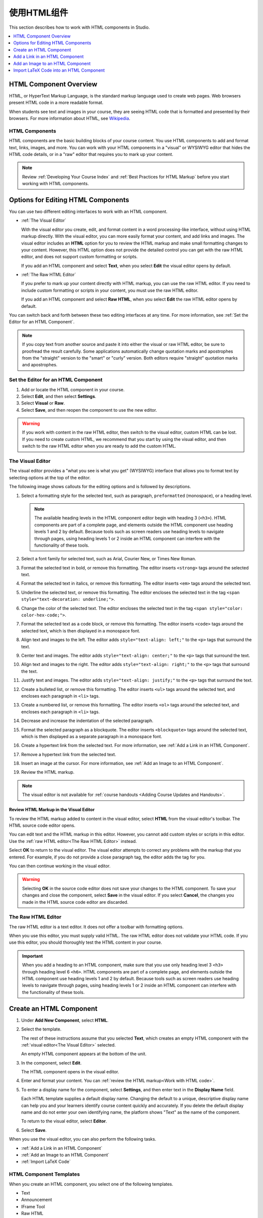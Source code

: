 .. _Working with HTML Components:

#############################
使用HTML组件
#############################

This section describes how to work with HTML components in Studio.

.. contents::
 :local:
 :depth: 1

***********************
HTML Component Overview
***********************

HTML, or HyperText Markup Language, is the standard markup language used to
create web pages. Web browsers present HTML code in a more readable format.

When students see text and images in your course, they are seeing HTML code
that is formatted and presented by their browsers. For more information about
HTML, see `Wikipedia <http://en.wikipedia.org/wiki/HTML>`_.

===================
HTML Components
===================

HTML components are the basic building blocks of your course content. You use
HTML components to add and format text, links, images, and more. You can work
with your HTML components in a "visual" or WYSIWYG editor that hides the HTML
code details, or in a "raw" editor that requires you to mark up your content.

.. note::
 Review :ref:`Developing Your Course Index` and :ref:`Best Practices for HTML
 Markup` before you start working with HTML components.


.. _Options for Editing HTML Components:

********************************************
Options for Editing HTML Components
********************************************

You can use two different editing interfaces to work with an HTML component.

* :ref:`The Visual Editor`

  With the visual editor you create, edit, and format content in a word
  processing-like interface, without using HTML markup directly. With the
  visual editor, you can more easily format your content, and add links and
  images. The visual editor includes an **HTML** option for you to review the
  HTML markup and make small formatting changes to your content. However, this
  HTML option does not provide the detailed control you can get with the raw
  HTML editor, and does not support custom formatting or scripts.

  If you add an HTML component and select **Text**, when you select **Edit**
  the visual editor opens by default.

* :ref:`The Raw HTML Editor`

  If you prefer to mark up your content directly with HTML markup, you can use
  the raw HTML editor. If you need to include custom formatting or scripts in
  your content, you must use the raw HTML editor.

  If you add an HTML component and select **Raw HTML**, when you select
  **Edit** the raw HTML editor opens by default.

You can switch back and forth between these two editing interfaces at any time.
For more information, see :ref:`Set the Editor for an HTML Component`.

.. note::
    If you copy text from another source and paste it into either the visual or
    raw HTML editor, be sure to proofread the result carefully. Some
    applications automatically change quotation marks and apostrophes from the
    "straight" version to the "smart" or "curly" version. Both editors require
    "straight" quotation marks and apostrophes.

.. _Set the Editor for an HTML Component:

======================================
Set the Editor for an HTML Component
======================================

#. Add or locate the HTML component in your course.

#. Select **Edit**, and then select **Settings**.

#. Select **Visual** or **Raw**.

#. Select **Save**, and then reopen the component to use the new editor.

.. warning::
 If you work with content in the raw HTML editor, then switch to the visual
 editor, custom HTML can be lost. If you need to create custom HTML, we
 recommend that you start by using the visual editor, and then switch to the
 raw HTML editor when you are ready to add the custom HTML.

.. _The Visual Editor:

=========================
The Visual Editor
=========================

The visual editor provides a "what you see is what you get" (WYSIWYG) interface
that allows you to format text by selecting options at the top
of the editor.

The following image shows callouts for the editing options and is followed by
descriptions.

.. image:: ../../../shared/images/HTML_VisualView_Toolbar.png
  :alt: An image of the visual editor toolbar, with numbers next to each of the
   formatting buttons.
  :width: 600

#. Select a formatting style for the selected text, such as paragraph,
   ``preformatted`` (monospace), or a heading level.

   .. note::
     The available heading levels in the HTML component editor begin with
     heading 3 (``<h3>``). HTML components are part of a complete page, and
     elements outside the HTML component use heading levels 1 and 2 by default.
     Because tools such as screen readers use heading levels to navigate
     through pages, using heading levels 1 or 2 inside an HTML component can
     interfere with the functionality of these tools.

#. Select a font family for selected text, such as Arial, Courier New, or Times
   New Roman.

#. Format the selected text in bold, or remove this formatting. The editor
   inserts ``<strong>`` tags around the selected text.

#. Format the selected text in italics, or remove this formatting. The editor
   inserts ``<em>`` tags around the selected text.

#. Underline the selected text, or remove this formatting. The editor encloses
   the selected text in the tag ``<span style="text-decoration: underline;">``.

#. Change the color of the selected text. The editor encloses the selected text
   in the tag ``<span style="color: color-hex-code;">``.

#. Format the selected text as a code block, or remove this formatting. The
   editor inserts ``<code>`` tags around the selected text, which is then
   displayed in a monospace font.

#. Align text and images to the left. The editor adds ``style="text-align:
   left;"`` to the ``<p>`` tags that surround the text.

#. Center text and images. The editor adds ``style="text-align: center;"`` to
   the ``<p>`` tags that surround the text.

#. Align text and images to the right. The editor adds ``style="text-align:
   right;"`` to the ``<p>`` tags that surround the text.

#. Justify text and images. The editor adds ``style="text-align: justify;"`` to
   the ``<p>`` tags that surround the text.

#. Create a bulleted list, or remove this formatting. The editor inserts
   ``<ul>`` tags around the selected text, and encloses each paragraph in
   ``<li>`` tags.

#. Create a numbered list, or remove this formatting. The editor inserts
   ``<ol>`` tags around the selected text, and encloses each paragraph in
   ``<li>`` tags.

#. Decrease and increase the indentation of the selected paragraph.

#. Format the selected paragraph as a blockquote. The editor inserts
   ``<blockquote>`` tags around the selected text, which is then displayed as a
   separate paragraph in a monospace font.

#. Create a hypertext link from the selected text. For more information, see
   :ref:`Add a Link in an HTML Component`.

#. Remove a hypertext link from the selected text.

#. Insert an image at the cursor. For more information, see :ref:`Add an Image
   to an HTML Component`.

#. Review the HTML markup.

.. note::
  The visual editor is not available for :ref:`course handouts <Adding Course
  Updates and Handouts>`.

.. _Work with HTML code:

Review HTML Markup in the Visual Editor
*****************************************

To review the HTML markup added to  content in the visual editor, select
**HTML** from the visual editor's toolbar. The HTML source code editor opens.

.. image:: ../../../shared/images/HTML_source_code.png
 :alt: The HTML source code editor for the visual editor in Studio, showing
     HTML with markup.
 :width: 600

You can edit text and the HTML markup in this editor. However, you cannot add
custom styles or scripts in this editor. Use the
:ref:`raw HTML editor<The Raw HTML Editor>` instead.

Select **OK** to return to the visual editor. The visual editor attempts to
correct any problems with the markup that you entered. For example, if you do
not provide a close paragraph tag, the editor adds the tag for you.

You can then continue working in the visual editor.

.. warning::
 Selecting **OK** in the source code editor does not save your changes to the
 HTML component. To save your changes and close the component, select **Save**
 in the visual editor. If you select **Cancel**, the changes you made in the
 HTML source code editor are discarded.

.. _The Raw HTML Editor:

=========================
The Raw HTML Editor
=========================

The raw HTML editor is a text editor. It does not offer a toolbar with
formatting options.

.. image:: ../../../shared/images/raw_html_editor.png
 :alt: The raw HTML editor, showing example HTML.
 :width: 600

When you use this editor, you must supply valid HTML. The raw HTML editor does
not validate your HTML code. If you use this editor, you should thoroughly test
the HTML content in your course.

.. important::
 When you add a heading to an HTML component, make sure that you use only
 heading level 3 ``<h3>`` through heading level 6 ``<h6>``. HTML components are
 part of a complete page, and elements outside the HTML component use heading
 levels 1 and 2 by default. Because tools such as screen readers use heading
 levels to navigate through pages, using heading levels 1 or 2 inside an HTML
 component can interfere with the functionality of these tools.

.. _Create an HTML Component:

*****************************
Create an HTML Component
*****************************

#. Under **Add New Component**, select **HTML**.

#. Select the template.

   The rest of these instructions assume that you selected **Text**, which
   creates an empty HTML component with the :ref:`visual editor<The Visual
   Editor>` selected.

   An empty HTML component appears at the bottom of the unit.

#. In the component, select **Edit**.

   The HTML component opens in the visual editor.

#. Enter and format your content. You can :ref:`review the HTML markup<Work
   with HTML code>`.

#. To enter a display name for the component, select **Settings**, and then
   enter text in the **Display Name** field.

   Each HTML template supplies a default display name. Changing the default to
   a unique, descriptive display name can help you and your learners identify
   course content quickly and accurately. If you delete the default display
   name and do not enter your own identifying name, the platform shows
   "Text" as the name of the component.

   To return to the visual editor, select **Editor**.

#. Select **Save**.

When you use the visual editor, you can also perform the following tasks.

* :ref:`Add a Link in an HTML Component`
* :ref:`Add an Image to an HTML Component`
* :ref:`Import LaTeX Code`


.. _HTML Component Templates:

=========================
HTML Component Templates
=========================

When you create an HTML component, you select one of the following templates.

* Text
* Announcement
* IFrame Tool
* Raw HTML

The raw HTML template uses the raw HTML editor by default. All of the other
templates use the visual editor by default. You can switch between the editors
in any HTML component. For more information, see :ref:`Set the Editor for an
HTML Component`.

.. _Add a Link in an HTML Component:

***********************************
Add a Link in an HTML Component
***********************************

When you use the visual editor, to add a link to a website, course unit, or
file in an HTML component, you work with the **Insert link** dialog box.

For more information, see the following tasks.

* :ref:`Add a Link to a Website`
* :ref:`Add a Link to a Course Unit`
* :ref:`Add a Link to a File`

.. _Add a Link to a Website:

=======================
Add a Link to a Website
=======================

#. Select the text that you want to use as the link text.

#. Select the link icon in the toolbar.

#. In the **Insert link** dialog box, enter the URL of the website that is the
   destination for your link in the **URL** field.

#. If you want the link to open in a new window, select the dropdown arrow
   next to the **Target** field, and then select **New Window**. If not, you
   can leave the default value.

#. Select **OK**.

#. Save the HTML component.

#. To test the link, select **View Live Version** or **Preview**. When the unit
   opens in the LMS, select the linked text and verify that the correct website
   opens.

.. _Add a Link to a Course Unit:

===========================
Add a Link to a Course Unit
===========================

.. note::
  When you create a link to another component, the unit of that destination
  component must be published for the link to work.

#. Obtain the location ID of the unit you want to link to.

   #. In Studio, open the page for the unit that you want to link to in Studio,
      and then locate **Unit Location** in the right pane.

   #. Under **Unit Location**, select and copy the alphanumeric text in the
      **Location ID** field.

      .. image:: ../../../shared/images/UnitIdentifier.png
       :alt: The **Unit Location** area in the right pane of a unit page, with
           the unit's location ID circled.

#. Open the HTML component where you want to add the link.

#. Select the text that you want to make into the link.

#. Select the link icon in the toolbar.

#. In the **Insert link** dialog box, enter a value that resembles the
   following value in the **URL** field.

   ``/jump_to_id/<location ID>``

   Make sure to replace <location ID> (including the brackets) with the
   location ID that you copied in step 1, and make sure that you include both
   forward slashes (/).

  .. caution::
    Ensure you use ``/jump_to_id/<location ID>`` as the URL value. Do not
    use the URL of the unit that you see in the browser address bar.  If you do
    not use ``/jump_to_id/<location ID>``, the link will be broken if you
    export and then import the course.

#. If you want the link to open in a new window, select the dropdown arrow
   next to the **Target** field, and then select **New Window**. If not, you
   can leave the default value.

#. Select **Insert**.

#. Save the HTML component and test the link.

.. _Add a Link to a File:

====================
Add a Link to a File
====================

.. tip::
 When you add links to files, open the HTML component and the **Files &
 Uploads** page in separate browser windows. You can then more quickly copy
 file URLs.

You can add a link in an HTML component to any file that is uploaded for the
course. For more information about uploading files, see :ref:`Add Files to a
Course`.

.. note::
 Do not use this method to add images to HTML components. Instead, use the
 method in :ref:`Add an Image to an HTML Component`.


#. On the **Files & Uploads** page, locate the file that you want, and then
   select **Studio** in the **Copy URLs** column.

  .. note::
   You must use the **Studio** URL to link to the file, not the **Web** URL.
   For more information, see :ref:`Add Files to a Course`.

#. In the HTML component where you want to add the link, select the text that
   you want to make into the link.

#. In the toolbar, select the link icon.

#. In the **Insert link** dialog box, paste the Studio URL for the file in the
   **URL** field. For example, the URL might resemble the following URL.

   ``/static/FileName.pdf``

   Make sure that you include both forward slashes (/).

#. (optional) If you want the link to open in a new window, select the dropdown
   arrow next to the **Target** field, and then select **New Window**. If not,
   you can leave the default value.

#. Select **OK**.

#. Save the HTML component and test the link.

.. _Add an Image to an HTML Component:

*********************************
Add an Image to an HTML Component
*********************************

When you use the visual editor, you can add any image from your computer to an
HTML component. You can see a preview of the image before you add it to the
component.

.. note::

 * Before you add an image, make sure that you obtain copyright permissions for
   images you use in your course, and that you cite sources appropriately.
 * To add effective alternative text for images, review :ref:`Best Practices
   for Describing Images`.
 * You can only add one image at one time.
 * Each individual image file must be smaller than 10 MB.

To add an image to an HTML component, you can use one of the following
procedures.

* :ref:`Drag an image <Drag an Image into the Add Image Dialog Box>` from your
  computer into the **Add Image** dialog box in the HTML component.
* :ref:`Locate an image <Locate an Image on Your Computer>` by using the
  **Browse Your Computer** option in the **Add Image** dialog box.
* :ref:`Select an image <Select a Previously Uploaded Image>` that you have
  uploaded to the **Files & Uploads** page.

.. _Drag an Image into the Add Image Dialog Box:

===========================================
Drag an Image into the Add Image Dialog Box
===========================================

#. In the HTML component, position the cursor where you want to add an image,
   and then select the image icon on the toolbar.

#. In the **Add an Image** dialog box, drag an image from your computer into
   the **Drag and Drop** area.

   As soon as your file uploads, the **Edit Image Settings** dialog box opens.

#. In the **Edit Image Settings** dialog box, add an image description.

   * In the **Image Description (Alt Text)** field, enter alternative text for
     the image. This text becomes the value of the ``alt`` attribute in HTML
     and is required for your course to be fully accessible. For more
     information, see :ref:`Best Practices for Describing Images`.

   * If your image is a decorative image that does not convey important
     information, select the **This image is decorative only** checkbox.

#. (optional) Specify the width and height of your image. For more information,
   see :ref:`Change the Image Size`.

#. Select **Insert Image**.

#. Save the HTML component and test the image.

.. _Locate an Image on Your Computer:

===========================================
Locate an Image on Your Computer
===========================================

#. In the HTML component, position the cursor where you want to add an image,
   and then select the image icon on the toolbar.

#. In the **Add an Image** dialog box, **Browse Your Computer**.

#. In the dialog box that opens, locate the file that you want to add, and
   then select **Open**.

   As soon as your file uploads, the **Edit Image Settings** dialog box opens.

#. In the **Edit Image Settings** dialog box, add an image description.

   * In the **Image Description (Alt Text)** field, enter alternative text for
     the image. This text becomes the value of the ``alt`` attribute in HTML
     and is required for your course to be fully accessible. For more
     information, see :ref:`Best Practices for Describing Images`.

   * If your image is a decorative image that does not convey important
     information, select the **This image is decorative only** checkbox.

#. (optional) Specify the width and height of your image. For more information,
   see :ref:`Change the Image Size`.

#. Select **Insert Image**.

#. Save the HTML component and test the image.

.. _Select a Previously Uploaded Image:

==================================
Select a Previously Uploaded Image
==================================

#. If you have not already added the image that you want to add, open the
   **Files & Uploads** page, and then upload the image. For more information
   about uploading images, see :ref:`Add Files to a Course`.

   When you upload an image, the image automatically becomes available in a
   list that opens when you add an image to an HTML component.

#. In the HTML component, position the cursor where you want to add an image,
   and then select the image icon on the toolbar.

#. In the **Add an Image** dialog box, locate the image in the **Select a
   previously uploaded image** list, and then select **Next**.

#. In the **Edit Image Settings** dialog box, complete one of the following
   options.

   * In the **Image Description (Alt Text)** field, enter alternative text for
     the image. This text becomes the value of the ``alt`` attribute in HTML
     and is required for your course to be fully accessible. For more
     information, see :ref:`Best Practices for Describing Images`.

   * If your image is a decorative image that does not convey important
     information, select the **This image is decorative only** checkbox.

#. (optional) Specify the width and height of your image. For more information,
   see :ref:`Change the Image Size`.

#. Select **Insert Image**.

#. Save the HTML component and test the image.

.. _Format an Image in an HTML Component:

=========================================
Format an Image in an HTML Component
=========================================

You have several options for formatting an image in an HTML component.

.. contents::
 :local:
 :depth: 1

.. _Align an Image:

Align an Image
***************

To align your image to the right, the left, or the center, follow these steps.

#. In the HTML component, select the image.

#. On the toolbar, select the left align, right align, or center icon.

.. _Change the Image Size:

Change the Image Size
*********************

To change the size of your image, follow these steps.

#. In the HTML component, select the image that you want to edit, and then
   select the image icon on the toolbar.

#. In the **Edit Image Settings** dialog box, locate **Image Dimensions**, and
   then enter the values that you want for the **Width** and **Height**
   options.

   .. note::
    To make sure that the image keeps the same proportions when you change the
    image size, make sure that **Lock proportions** is selected, and enter a
    number in only the **Width** field or the **Height** field. After you tab
    or click outside that field, the number in the other field changes to a
    value that maintains the image proportions.

#. Select **Insert Image**.

If you want to change the image back to the original size, clear the values in
the **Width** and **Height** fields.

.. SP 4/9/18: The following sections are commented out because the current
.. version of this modal does not include the Advanced tab. The Advanced tab
.. may be re-added in a future version.


.. .. _Add a Border to an Image:

.. Add a Border to an Image
.. ************************

.. #. In the HTML component, select the image that you want to edit, and then
..   select the image icon on the toolbar.
.. #. In the **Add or Edit Image** dialog box, select **Advanced**.
.. #. In the **Border** field, enter the width in pixels of the border for
..    the image.


.. .. _Add Margins to an Image:

.. Add Margins to an Image
.. ************************

.. #. In the HTML component, select the image that you want to edit, and then
..   select the image icon on the toolbar.
.. #. In the **Add or Edit Image** dialog box, select **Advanced**.
.. #. In the **Vertical space** and **Horizontal space** fields, enter the
..    width in pixels of the margin that you want around the image.


.. The following information is inaccurate and may need to be removed.

.. _Import LaTeX Code:

****************************************
Import LaTeX Code into an HTML Component
****************************************

You can import LaTeX code into an HTML component. You might do this, for
example, if you want to create "beautiful math" such as the math in the
following image.

.. image:: ../../../shared/images/HTML_LaTeX_LMS.png
 :alt: Math formulas created with LaTeX in an HTML component.

.. warning::
 The LaTeX processor that Studio uses to convert LaTeX code to XML is a third
 party tool. We recommend that you use this feature with caution. If you use
 the tool, make sure that you work with your partner manager.

==========================
Enable the LaTeX Processor
==========================

The LaTeX processor is not enabled by default. To enable it, you have to change
the advanced settings in your course.

#. In Studio, select **Settings**, and then select **Advanced Settings**.

#. In the field for the **Enable LaTeX Compiler** policy key, change **false**
   to **true**.

#. At the bottom of the page, select **Save Changes**.

==============================================
Add an HTML Component that Contains LaTeX Code
==============================================

When the LaTeX processor is enabled, you can create an HTML component that
contains LaTeX code.

#. In the unit where you want to create the component, select **html** under
   **Add New Component**, and then select **E-text Written in LaTeX**. The new
   component is added to the unit.

#. Select **Edit** to open the new component.

#. At the bottom of the component editor, select **Launch Latex Source
   Compiler**.

   The LaTeX editor opens.

   .. image:: ../../../shared/images/HTML_LaTeXEditor.png
    :alt: The LaTeX editor.
    :width: 500

#. Add your LaTeX code. To do this, complete either of the following
   procedures.

   * In the **High Level Source Editing** field, add your LaTeX code.

   * To upload a LaTeX file from your computer, select **Upload**.

#. Select **Save & Compile to edX XML**.

#. On the unit page, select **Preview** to verify that your content looks
   correct in the LMS.

   If you see errors, go back to the unit page. Select **Edit** to open the
   component again, and then select **Launch Latex Source Compiler** to edit
   the LaTeX code.
